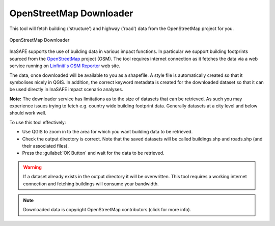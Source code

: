 .. _openstreetmap_downloader:

OpenStreetMap Downloader
========================

This tool will fetch building ('structure') and highway ('road') data from the
OpenStreetMap project for you.

.. figure:: /static/user-docs/openstreetmap_downloader.*
   :scale: 75 %
   :alt: OpenStreetMap Downloader
   :align: center

   OpenStreetMap Downloader

InaSAFE supports the use of building data in various impact functions. In
particular we support building footprints sourced from the
`OpenStreetMap <https://openstreetmap.org>`_ project (OSM). The tool
requires internet connection as it fetches the data via a web service running
on `Linfiniti's OSM Reporter <http://osm.linfiniti.com>`_ web site.

The data, once downloaded will be available to you as a shapefile. A style
file is automatically created so that it symbolises nicely in QGIS. In
addition, the correct keyword metadata is created for the downloaded dataset
so that it can be used directly in InaSAFE impact scenario analyses.

**Note:** The downloader service has limitations as to the size of
datasets that can be retrieved. As such you may experience issues trying to
fetch e.g. country wide building footprint data. Generally datasets at a
city level and below should work well.

To use this tool effectively:

* Use QGIS to zoom in to the area for which you want building data to be
  retrieved.
* Check the output directory is correct. Note that the saved datasets
  will be called buildings.shp and roads.shp (and their associated files).
* Press the :guilabel:`OK Button` and wait for the data to be retrieved.


.. warning::
   If a dataset already exists in the output directory it will be overwritten.
   This tool requires a working internet connection and fetching buildings will
   consume your bandwidth.

.. note::
   Downloaded data is copyright OpenStreetMap contributors (click for more
   info).

